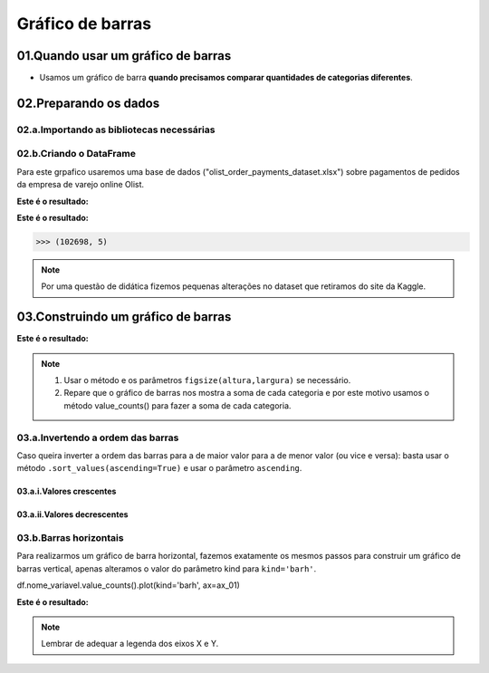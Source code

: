 Gráfico de barras
************

01.Quando usar um gráfico de barras
==========

•	Usamos um gráfico de barra **quando precisamos comparar quantidades de categorias diferentes**.

.. image:: images/grafico/grafico_barra.png
   :align: center
   :width: 550
 
02.Preparando os dados
========

02.a.Importando as bibliotecas necessárias
--------

.. code-block:: python
   :linenos:
   
   #Importando as bibliotecas necessárias
   import pandas as pd
   import matplotlib.pyplot as plt


02.b.Criando o DataFrame
--------

Para este grpafico usaremos uma base de dados ("olist_order_payments_dataset.xlsx") sobre pagamentos de pedidos da empresa de varejo online Olist.

.. code-block:: python
   :linenos:
   
   #Criando o DataFrame
   df = pd.read_excel("/content/oilist_order_payments_dataset.xlsx")
   
.. code-block:: python
   :linenos:
   
   #Visualizandoo DataFrame
   df.head()
      
**Este é o resultado:**

.. image:: images/grafico/head_oilist.png
   :align: center
   :width: 550

.. code-block:: python
   :linenos:
   
   #Verificando o formato do DataFrame
   df.shape
   
**Este é o resultado:**

.. code-block:: python
   
   >>> (102698, 5)

.. note::
  Por uma questão de didática fizemos pequenas alterações no dataset que retiramos do site da Kaggle.
  

 
03.Construindo um gráfico de barras
========

.. image:: images/grafico/figura_axe.png
   :align: center
   :width: 550

.. code-block:: python
   :linenos:
   
   #Criar o objeto figure e axes
   fig, ax_01 = plt.subplots()

.. code-block:: python
   :linenos:
   
   #Escolher os dados e somá-los para plotar o gráfico
   df.payment_type.value_counts().sort_values(ascending=False).plot(kind="bar", ax=ax_01)

.. code-block:: python
   :linenos:
   
   #Customizando o Axes
   ax_01.set_title("Formas de Pagamento")
   ax_01.set_xlabel("Categorias de Pagamento")
   ax_01.set_ylabel("Quantidade vendida em R$")


.. code-block:: python
   :linenos:
   
   #Exibindo o gráfico
   plt.show()

**Este é o resultado:**

.. image:: images/grafico/grafico_barra.png
   :align: center
   :width: 550

.. note::
  
  1. Usar o método e os parâmetros ``figsize(altura,largura)`` se necessário.
  2. Repare que o gráfico de barras nos mostra a soma de cada categoria e por este motivo usamos o método value_counts() para fazer a soma de cada categoria.
 
 
03.a.Invertendo a ordem das barras
-------

Caso queira inverter a ordem das barras para a de maior valor para a de menor valor (ou vice e versa):
basta usar o método ``.sort_values(ascending=True)`` e usar o parâmetro ``ascending``.

03.a.i.Valores crescentes
++++++

.. code-block:: python
   :linenos:
   
   df.Nome_Da_Variavel.value_counts().sort_values(ascending=True).plot(kind='bar', ax=ax_01)

03.a.ii.Valores decrescentes
++++++

.. code-block:: python
   :linenos:
   
   df.Nome_Da_Variavel.value_counts().sort_values(ascending=False).plot(kind='bar', ax=ax_01)


03.b.Barras horizontais
-------

Para realizarmos um gráfico de barra horizontal, fazemos exatamente os mesmos passos para construir um gráfico de barras vertical, apenas alteramos o valor do parâmetro kind para ``kind='barh'``.

df.nome_variavel.value_counts().plot(kind='barh', ax=ax_01)

.. image:: images/grafico/figura_axe.png
   :align: center
   :width: 550

.. code-block:: python
   :linenos:
   
   #Criar o objeto figure e axes
   fig, ax_01 = plt.subplots()

.. code-block:: python
   :linenos:
   
   #Escolher os dados e somá-los para plotar o gráfico de barras horizontais
   df.payment_type.value_counts().sort_values(ascending=False).plot(kind="barh", ax=ax_01)

.. code-block:: python
   :linenos:
   
   #Customizando o Axes
   ax_01.set_title("Formas de Pagamento")
   ax_01.set_xlabel("Quantidade vendida em R$")
   ax_01.set_ylabel("Categorias de Pagamento")


.. code-block:: python
   :linenos:
   
   #Exibindo o gráfico
   plt.show()


**Este é o resultado:**

.. image:: images/grafico/grafico_barrah.png
   :align: center
   :width: 550
   
.. note::
   
   Lembrar de adequar a legenda dos eixos X e Y.
